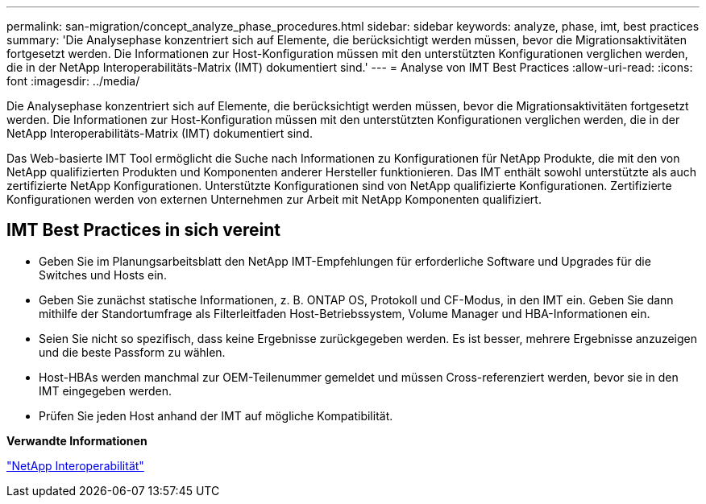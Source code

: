 ---
permalink: san-migration/concept_analyze_phase_procedures.html 
sidebar: sidebar 
keywords: analyze, phase, imt, best practices 
summary: 'Die Analysephase konzentriert sich auf Elemente, die berücksichtigt werden müssen, bevor die Migrationsaktivitäten fortgesetzt werden. Die Informationen zur Host-Konfiguration müssen mit den unterstützten Konfigurationen verglichen werden, die in der NetApp Interoperabilitäts-Matrix (IMT) dokumentiert sind.' 
---
= Analyse von IMT Best Practices
:allow-uri-read: 
:icons: font
:imagesdir: ../media/


[role="lead"]
Die Analysephase konzentriert sich auf Elemente, die berücksichtigt werden müssen, bevor die Migrationsaktivitäten fortgesetzt werden. Die Informationen zur Host-Konfiguration müssen mit den unterstützten Konfigurationen verglichen werden, die in der NetApp Interoperabilitäts-Matrix (IMT) dokumentiert sind.

Das Web-basierte IMT Tool ermöglicht die Suche nach Informationen zu Konfigurationen für NetApp Produkte, die mit den von NetApp qualifizierten Produkten und Komponenten anderer Hersteller funktionieren. Das IMT enthält sowohl unterstützte als auch zertifizierte NetApp Konfigurationen. Unterstützte Konfigurationen sind von NetApp qualifizierte Konfigurationen. Zertifizierte Konfigurationen werden von externen Unternehmen zur Arbeit mit NetApp Komponenten qualifiziert.



== IMT Best Practices in sich vereint

* Geben Sie im Planungsarbeitsblatt den NetApp IMT-Empfehlungen für erforderliche Software und Upgrades für die Switches und Hosts ein.
* Geben Sie zunächst statische Informationen, z. B. ONTAP OS, Protokoll und CF-Modus, in den IMT ein. Geben Sie dann mithilfe der Standortumfrage als Filterleitfaden Host-Betriebssystem, Volume Manager und HBA-Informationen ein.
* Seien Sie nicht so spezifisch, dass keine Ergebnisse zurückgegeben werden. Es ist besser, mehrere Ergebnisse anzuzeigen und die beste Passform zu wählen.
* Host-HBAs werden manchmal zur OEM-Teilenummer gemeldet und müssen Cross-referenziert werden, bevor sie in den IMT eingegeben werden.
* Prüfen Sie jeden Host anhand der IMT auf mögliche Kompatibilität.


*Verwandte Informationen*

https://mysupport.netapp.com/NOW/products/interoperability["NetApp Interoperabilität"]
